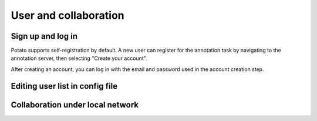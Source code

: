 User and collaboration
=====

Sign up and log in
------------
Potato supports self-registration by default. A new user can register for the
annotation task by navigating to the annotation server, then selecting "Create
your account".

.. image:: ../img/login-button.png
   :width: 400
   :alt: The log-in screen has an account creation button on the bottom right, circled in red.

After creating an account, you can log in with the email and password used in
the account creation step.


Editing user list in config file
----------------


Collaboration under local network
----------------
